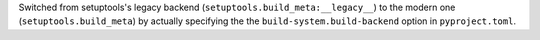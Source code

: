 Switched from setuptools's legacy backend (``setuptools.build_meta:__legacy__``)
to the modern one (``setuptools.build_meta``) by actually specifying the
the ``build-system.build-backend`` option in ``pyproject.toml``.
